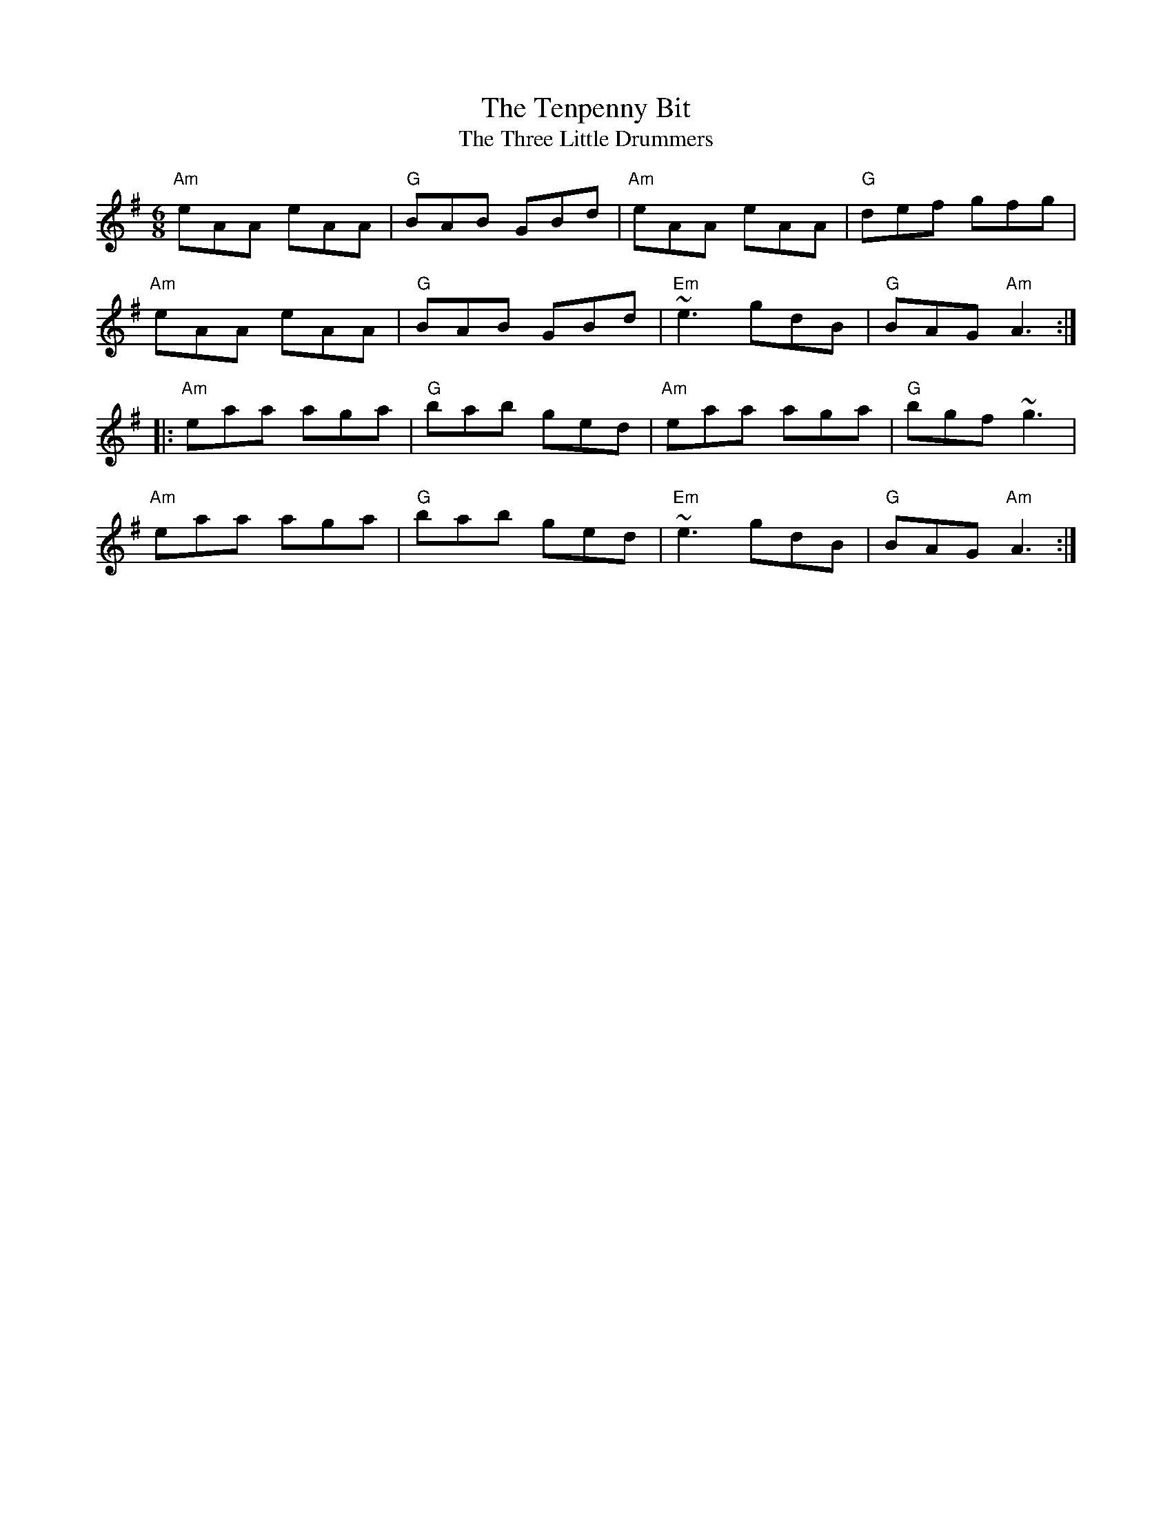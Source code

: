 X:145
T:Tenpenny Bit, The
T:Three Little Drummers, The
M:6/8
F:http://blackrosetheband.googlepages.com/ABCTUNES.ABC May 2009
L:1/8
R:jig
Z:id:hn-jig-16
K:Ador
"Am"eAA eAA|"G"BAB GBd|"Am"eAA eAA|"G"def gfg|
"Am"eAA eAA|"G"BAB GBd|"Em"~e3 gdB|"G"BAG "Am"A3:|
|:"Am"eaa aga|"G"bab ged|"Am"eaa aga|"G"bgf ~g3|
"Am"eaa aga|"G"bab ged|"Em"~e3 gdB|"G"BAG "Am"A3:|
